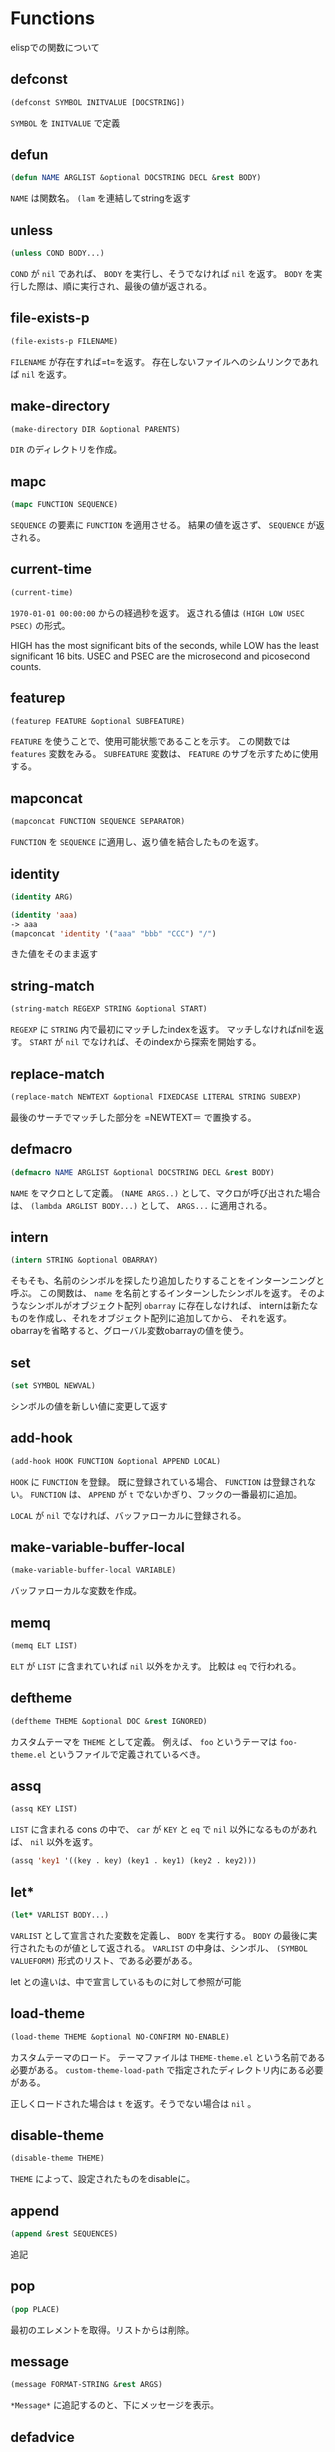 * Functions

elispでの関数について

** defconst

#+BEGIN_SRC emacs-lisp
  (defconst SYMBOL INITVALUE [DOCSTRING])
#+END_SRC

=SYMBOL= を =INITVALUE= で定義

** defun

#+BEGIN_SRC emacs-lisp
  (defun NAME ARGLIST &optional DOCSTRING DECL &rest BODY)
#+END_SRC

=NAME= は関数名。
=(lam= を連結してstringを返す

** unless

#+BEGIN_SRC emacs-lisp
  (unless COND BODY...)
#+END_SRC

=COND= が =nil= であれば、 =BODY= を実行し、そうでなければ =nil= を返す。
=BODY= を実行した際は、順に実行され、最後の値が返される。

** file-exists-p

#+BEGIN_SRC emacs-lisp
  (file-exists-p FILENAME)
#+END_SRC

=FILENAME= が存在すれば=t=を返す。
存在しないファイルへのシムリンクであれば =nil= を返す。


** make-directory

#+BEGIN_SRC emacs-lisp
  (make-directory DIR &optional PARENTS)
#+END_SRC

=DIR= のディレクトリを作成。

** mapc

#+BEGIN_SRC emacs-lisp
  (mapc FUNCTION SEQUENCE)
#+END_SRC

=SEQUENCE= の要素に =FUNCTION= を適用させる。
結果の値を返さず、 =SEQUENCE= が返される。

** current-time

#+BEGIN_SRC emacs-lisp
  (current-time)
#+END_SRC

=1970-01-01 00:00:00= からの経過秒を返す。
返される値は =(HIGH LOW USEC PSEC)= の形式。

HIGH has the most significant bits of the seconds, while LOW has the
least significant 16 bits.  USEC and PSEC are the microsecond and
picosecond counts.


** featurep

#+BEGIN_SRC emacs-lisp
  (featurep FEATURE &optional SUBFEATURE)
#+END_SRC

=FEATURE= を使うことで、使用可能状態であることを示す。 
この関数では =features= 変数をみる。
=SUBFEATURE= 変数は、 =FEATURE= のサブを示すために使用する。

** mapconcat

#+BEGIN_SRC emacs-lisp
  (mapconcat FUNCTION SEQUENCE SEPARATOR)
#+END_SRC

=FUNCTION= を =SEQUENCE= に適用し、返り値を結合したものを返す。

** identity

#+BEGIN_SRC emacs-lisp
  (identity ARG)
#+END_SRC

#+BEGIN_SRC emacs-lisp
  (identity 'aaa)
  -> aaa
  (mapconcat 'identity '("aaa" "bbb" "CCC") "/")
#+END_SRC

きた値をそのまま返す

** string-match

#+BEGIN_SRC emacs-lisp
  (string-match REGEXP STRING &optional START)
#+END_SRC

=REGEXP= に =STRING= 内で最初にマッチしたindexを返す。
マッチしなければnilを返す。
=START= が =nil= でなければ、そのindexから探索を開始する。

** replace-match

#+BEGIN_SRC emacs-lisp
(replace-match NEWTEXT &optional FIXEDCASE LITERAL STRING SUBEXP)
#+END_SRC

最後のサーチでマッチした部分を =NEWTEXT＝ で置換する。

** defmacro

#+BEGIN_SRC emacs-lisp
  (defmacro NAME ARGLIST &optional DOCSTRING DECL &rest BODY)
#+END_SRC

=NAME= をマクロとして定義。
=(NAME ARGS..)= として、マクロが呼び出された場合は、 =(lambda ARGLIST BODY...)= として、 =ARGS...= に適用される。

** intern

#+BEGIN_SRC emacs-lisp
  (intern STRING &optional OBARRAY)
#+END_SRC

そもそも、名前のシンボルを探したり追加したりすることをインターンニングと呼ぶ。
この関数は、 =name= を名前とするインターンしたシンボルを返す。 
そのようなシンボルがオブジェクト配列 =obarray= に存在しなければ、
internは新たなものを作成し、それをオブジェクト配列に追加してから、 それを返す。 
obarrayを省略すると、グローバル変数obarrayの値を使う。

** set

#+BEGIN_SRC emacs-lisp
  (set SYMBOL NEWVAL)
#+END_SRC

シンボルの値を新しい値に変更して返す

** add-hook

#+BEGIN_SRC emacs-lisp
  (add-hook HOOK FUNCTION &optional APPEND LOCAL)
#+END_SRC

=HOOK= に =FUNCTION= を登録。
既に登録されている場合、 =FUNCTION= は登録されない。
=FUNCTION= は、 =APPEND= が =t= でないかぎり、フックの一番最初に追加。

=LOCAL= が =nil= でなければ、バッファローカルに登録される。


** make-variable-buffer-local

#+BEGIN_SRC emacs-lisp
  (make-variable-buffer-local VARIABLE)
#+END_SRC

バッファローカルな変数を作成。

** memq

#+BEGIN_SRC emacs-lisp
  (memq ELT LIST)
#+END_SRC

=ELT= が =LIST= に含まれていれば =nil= 以外をかえす。
比較は =eq= で行われる。

** deftheme

#+BEGIN_SRC emacs-lisp
  (deftheme THEME &optional DOC &rest IGNORED)
#+END_SRC

カスタムテーマを =THEME= として定義。
例えば、 =foo= というテーマは =foo-theme.el= というファイルで定義されているべき。

** assq

#+BEGIN_SRC emacs-lisp
  (assq KEY LIST)
#+END_SRC

=LIST= に含まれる cons の中で、 =car= が =KEY= と =eq= で =nil= 以外になるものがあれば、 =nil= 以外を返す。

#+BEGIN_SRC emacs-lisp
  (assq 'key1 '((key . key) (key1 . key1) (key2 . key2)))
#+END_SRC

** let*

#+BEGIN_SRC emacs-lisp
(let* VARLIST BODY...)
#+END_SRC

=VARLIST= として宣言された変数を定義し、 =BODY= を実行する。
=BODY= の最後に実行されたものが値として返される。
=VARLIST= の中身は、シンボル、 =(SYMBOL VALUEFORM)= 形式のリスト、である必要がある。

let との違いは、中で宣言しているものに対して参照が可能


** load-theme

#+BEGIN_SRC emacs-lisp
  (load-theme THEME &optional NO-CONFIRM NO-ENABLE)
#+END_SRC

カスタムテーマのロード。
テーマファイルは =THEME-theme.el= という名前である必要がある。
=custom-theme-load-path= で指定されたディレクトリ内にある必要がある。

正しくロードされた場合は =t= を返す。そうでない場合は =nil= 。

** disable-theme

#+BEGIN_SRC emacs-lisp
(disable-theme THEME)
#+END_SRC

=THEME= によって、設定されたものをdisableに。

** append

#+BEGIN_SRC emacs-lisp
  (append &rest SEQUENCES)
#+END_SRC

追記

** pop

#+BEGIN_SRC emacs-lisp
  (pop PLACE)
#+END_SRC

最初のエレメントを取得。リストからは削除。

** message

#+BEGIN_SRC emacs-lisp
  (message FORMAT-STRING &rest ARGS)
#+END_SRC

=*Message*= に追記するのと、下にメッセージを表示。

** defadvice

#+BEGIN_SRC emacs-lisp
(defadvice FUNCTION ARGS &rest BODY)
#+END_SRC

完全なフォーマットはこちら

adviceを使うことで、現状ある関数を再定義することが可能。ただし、Emacs24.4 では、新しいアドバイス定義方法がある。

[[http://rubikitch.com/2014/10/30/nadvice/][nadvice]]を参考

#+BEGIN_SRC emacs-lisp
  (defadvice FUNCTION (CLASS NAME [POSITION] [ARGLIST] FLAG...)
    [DOCSTRING] [INTERACTIVE-FORM]
    BODY...)
#+END_SRC

長いので定義は省略

** fboundp

#+BEGIN_SRC emacs-lisp
  (fboundp SYMBOL)
#+END_SRC

シンボルに関数が定義されていれば =t=

** consp

#+BEGIN_SRC emacs-lisp
(consp OBJECT)
#+END_SRC

=OBJECT= がコンスセルであれば =t=

** keywordp

#+BEGIN_SRC emacs-lisp
(keywordp OBJECT)
#+END_SRC

=OBJECT= がキーワードであれば =t=

** nreverse

#+BEGIN_SRC emacs-lisp
(nreverse LIST)
#+END_SRC

逆順にして返す

#+BEGIN_SRC emacs-lisp
  (setq l '("aaa" "bbb" "ccc"))
  (nreverse l)
#+END_SRC

** find-file-noselect

#+BEGIN_SRC emacs-lisp
  (find-file-noselect FILENAME &optional NOWARN RAWFILE WILDCARDS)
#+END_SRC

=FILENAME= のファイルを読み込み、バッファを返す。
既にバッファが作成されていれば、それを返す。


** set-buffer

#+BEGIN_SRC emacs-lisp
(set-buffer BUFFER-OR-NAME)
#+END_SRC

バッファ =BUFFER-OR-NAME= を現在編集中のバッファとして設定する。

** file-name-directory

#+BEGIN_SRC emacs-lisp
(file-name-directory FILENAME)
#+END_SRC

=FILENAME= の名前のディレクトリコンポーネントを返す?

** save-buffer

#+BEGIN_SRC emacs-lisp
(save-buffer &optional ARG)
#+END_SRC

バッファをセーブする

** kill-buffer

#+BEGIN_SRC emacs-lisp
(kill-buffer &optional BUFFER-OR-NAME)
#+END_SRC

=BUFFER-OR-NAME= のバッファを kill する。


** loop

#+BEGIN_SRC emacs-lisp
(loop CLAUSE...)
#+END_SRC

ループマクロ

書き方
#+BEGIN_SRC emacs-lisp
  For clauses:
    for VAR from/upfrom/downfrom EXPR1 to/upto/downto/above/below EXPR2 by EXPR3
    for VAR = EXPR1 then EXPR2
    for VAR in/on/in-ref LIST by FUNC
    for VAR across/across-ref ARRAY
    for VAR being:
      the elements of/of-ref SEQUENCE [using (index VAR2)]
      the symbols [of OBARRAY]
      the hash-keys/hash-values of HASH-TABLE [using (hash-values/hash-keys V2)]
      the key-codes/key-bindings/key-seqs of KEYMAP [using (key-bindings VAR2)]
      the overlays/intervals [of BUFFER] [from POS1] [to POS2]
      the frames/buffers
      the windows [of FRAME]
  Iteration clauses:
    repeat INTEGER
    while/until/always/never/thereis CONDITION
  Accumulation clauses:
    collect/append/nconc/concat/vconcat/count/sum/maximize/minimize FORM
      [into VAR]
  Miscellaneous clauses:
    with VAR = INIT
    if/when/unless COND CLAUSE [and CLAUSE]... else CLAUSE [and CLAUSE...]
    named NAME
    initially/finally [do] EXPRS...
    do EXPRS...
    [finally] return EXPR
#+END_SRC

** symbol-value

#+BEGIN_SRC emacs-lisp
(symbol-value SYMBOL)
#+END_SRC

=SYMBOL= の値を返す。 void の場合はエラーを返す。


** redisplay

#+BEGIN_SRC emacs-lisp
(redisplay &optional FORCE)
#+END_SRC

再描画を行う

** dolist

#+BEGIN_SRC emacs-lisp
(dolist (VAR LIST [RESULT]) BODY...)
#+END_SRC

** find-file


#+BEGIN_SRC emacs-lisp
(find-file FILENAME &optional WILDCARDS)
#+END_SRC

=FILENAME= のファイルを探して編集。


** goto-char

#+BEGIN_SRC emacs-lisp
(goto-char POSITION)
#+END_SRC

移動する。
バッファの最初は point_min, 最後は point_max

** re-search-forward

#+BEGIN_SRC emacs-lisp
(re-search-forward REGEXP &optional BOUND NOERROR COUNT)
#+END_SRC

Search forward from point for regular expression REGEXP.
Set point to the end of the occurrence found, and return point.
An optional second argument bounds the search; it is a buffer position.
The match found must not extend after that position.
Optional third argument, if t, means if fail just return nil (no error).
  If not nil and not t, move to limit of search and return nil.
Optional fourth argument is repeat count--search for successive occurrences.

Search case-sensitivity is determined by the value of the variable
`case-fold-search', which see.

See also the functions `match-beginning', `match-end', `match-string',
and `replace-match'.

** beginning-of-line

(beginning-of-line &optional N)

Move point to beginning of current line (in the logical order).
With argument N not nil or 1, move forward N - 1 lines first.
If point reaches the beginning or end of buffer, it stops there.

This function constrains point to the current field unless this moves
point to a different line than the original, unconstrained result.
If N is nil or 1, and a front-sticky field starts at point, the point
does not move.  To ignore field boundaries bind
`inhibit-field-text-motion' to t, or use the `forward-line' function
instead.  For instance, `(forward-line 0)' does the same thing as
`(beginning-of-line)', except that it ignores field boundaries.


** insert-file-contents

#+BEGIN_SRC emacs-lisp
(insert-file-contents FILENAME &optional VISIT BEG END REPLACE)
#+END_SRC

ポイントの後に =FILENAME= のファイルを挿入する。
絶対パスと、挿入された文字数が返される。

=BEG= と =END= を指定することで、ファイルの一部を挿入することもできる。ただし、文字数ではなくてバイト数で指定。
=VISIT= が nilでなければ、 =BEG= , =END= は nilである必要がある。

** display-graphic-p

#+BEGIN_SRC emacs-lisp
(display-graphic-p &optional DISPLAY)
#+END_SRC

=DISPLAY= がグラフィックディスプレイでなければ nil 以外を返す。

** image-type-available-p

#+BEGIN_SRC emacs-lisp
(image-type-available-p TYPE)
#+END_SRC

指定した画像形式が利用可能であれば =t= 


** integerp

#+BEGIN_SRC emacs-lisp
(integerp OBJECT)
#+END_SRC

#+BEGIN_SRC emacs-lisp
  (integerp 1)
  (integerp 1.0)
  (floatp 1.0)
  (floatp 1)
#+END_SRC

integerであれば =t= 

** length

#+BEGIN_SRC emacs-lisp
(length SEQUENCE)
#+END_SRC

#+BEGIN_SRC emacs-lisp
  (length "sawada")
  (length "尾頭")
  (length '(a b c))
#+END_SRC

vectorの長さや、リスト、stringの長さを返す。
マルチバイトキャラクターの場合は文字数となる。
バイト数を数えたい場合は string-bytes を使うこと。


** random

#+BEGIN_SRC emacs-lisp
(random &optional LIMIT)
#+END_SRC

#+BEGIN_SRC emacs-lisp
  (random)
  (random 10)
  (random "sawada")
#+END_SRC

擬似乱数を返す。

=LIMIT= が与えられた場合は、[0, LIMIT) のなかで返す。
=t= が与えられれば、今の時間とpidからシードを設定する
stringがセットされれば、その値からシードをセットする。

** nth

#+BEGIN_SRC emacs-lisp
(nth N LIST)
#+END_SRC

N番目の要素を返す。長さが足りない場合はnil.





